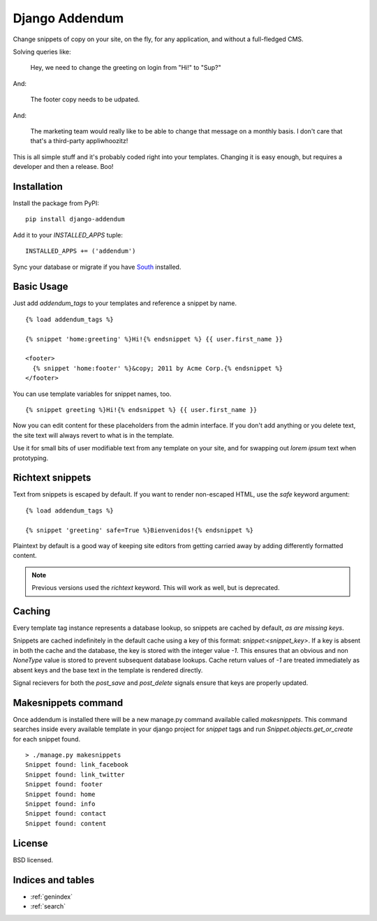===============
Django Addendum
===============

Change snippets of copy on your site, on the fly, for any application, and
without a full-fledged CMS.

Solving queries like:

    Hey, we need to change the greeting on login from "Hi!" to "Sup?"

And:

    The footer copy needs to be udpated.

And:

    The marketing team would really like to be able to change that message on a
    monthly basis. I don't care that that's a third-party appliwhoozitz!

This is all simple stuff and it's probably coded right into your templates.
Changing it is easy enough, but requires a developer and then a release. Boo!

Installation
============

Install the package from PyPI::

    pip install django-addendum

Add it to your `INSTALLED_APPS` tuple::

    INSTALLED_APPS += ('addendum')

Sync your database or migrate if you have `South
<south.readthedocs.org/en/latest/>`_ installed.

Basic Usage
===========

Just add `addendum_tags` to your templates and reference a snippet by name.

::

    {% load addendum_tags %}

    {% snippet 'home:greeting' %}Hi!{% endsnippet %} {{ user.first_name }}

    <footer>
      {% snippet 'home:footer' %}&copy; 2011 by Acme Corp.{% endsnippet %}
    </footer>

You can use template variables for snippet names, too.

::

    {% snippet greeting %}Hi!{% endsnippet %} {{ user.first_name }}


Now you can edit content for these placeholders from the admin interface. If
you don't add anything or you delete text, the site text will always revert to
what is in the template.

Use it for small bits of user modifiable text from any template on your site,
and for swapping out *lorem ipsum* text when prototyping.

Richtext snippets
=================

Text from snippets is escaped by default. If you want to render non-escaped
HTML, use the `safe` keyword argument::

    {% load addendum_tags %}

    {% snippet 'greeting' safe=True %}Bienvenidos!{% endsnippet %}

Plaintext by default is a good way of keeping site editors from getting carried
away by adding differently formatted content.

.. note::

    Previous versions used the `richtext` keyword. This will work as well, but
    is deprecated.

Caching
=======

Every template tag instance represents a database lookup, so snippets are
cached by default, *as are missing keys*.

Snippets are cached indefinitely in the default cache using a key of this
format: `snippet:<snippet_key>`. If a key is absent in both the cache and the
database, the key is stored with the integer value `-1`. This ensures that an
obvious and non `NoneType` value is stored to prevent subsequent database
lookups. Cache return values of `-1` are treated immediately as absent keys and
the base text in the template is rendered directly.

Signal recievers for both the `post_save` and `post_delete` signals ensure that
keys are properly updated.

Makesnippets command
====================
Once addendum is installed there will be a new manage.py command available called
`makesnippets`. This command searches inside every available template in your
django project for `snippet` tags and run `Snippet.objects.get_or_create` for each
snippet found. ::

    > ./manage.py makesnippets
    Snippet found: link_facebook
    Snippet found: link_twitter
    Snippet found: footer
    Snippet found: home
    Snippet found: info
    Snippet found: contact
    Snippet found: content

License
=======

BSD licensed.


Indices and tables
==================

* :ref:`genindex`
* :ref:`search`
